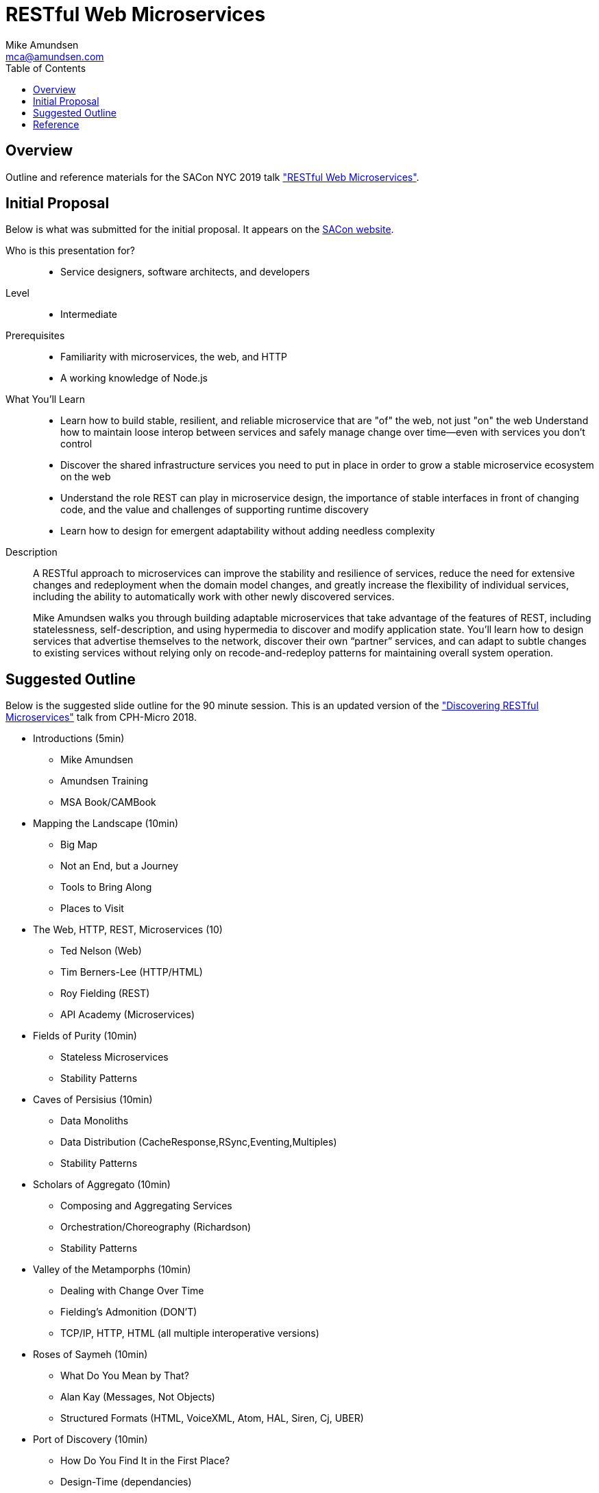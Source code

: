 // dblatex output (see http://dblatex.sourceforge.net/doc/manual/sec-params.html)
//    a2x: --dblatex-opts "-P latex.output.revhistory=0 -P doc.publisher.show=0"

= RESTful Web Microservices
:author: Mike Amundsen
:email: mca@amundsen.com
:toc:

== Overview
Outline and reference materials for the SACon NYC 2019 talk https://conferences.oreilly.com/software-architecture/sa-ny/public/schedule/detail/71663["RESTful Web Microservices"].

== Initial Proposal
Below is what was submitted for the initial proposal. It appears on the https://conferences.oreilly.com/software-architecture/sa-ny/public/schedule/detail/71663[SACon website].

Who is this presentation for?::
 * Service designers, software architects, and developers
 
Level::
 * Intermediate

Prerequisites::
 * Familiarity with microservices, the web, and HTTP
 * A working knowledge of Node.js
 
What You'll Learn::
 * Learn how to build stable, resilient, and reliable microservice that are "of" the web, not just "on" the web
Understand how to maintain loose interop between services and safely manage change over time—even with services you don't control
 * Discover the shared infrastructure services you need to put in place in order to grow a stable microservice ecosystem on the web
 * Understand the role REST can play in microservice design, the importance of stable interfaces in front of changing code, and the value and challenges of supporting runtime discovery
 * Learn how to design for emergent adaptability without adding needless complexity
 
Description::
A RESTful approach to microservices can improve the stability and resilience of services, reduce the need for extensive changes and redeployment when the domain model changes, and greatly increase the flexibility of individual services, including the ability to automatically work with other newly discovered services.
+
Mike Amundsen walks you through building adaptable microservices that take advantage of the features of REST, including statelessness, self-description, and using hypermedia to discover and modify application state. You’ll learn how to design services that advertise themselves to the network, discover their own “partner” services, and can adapt to subtle changes to existing services without relying only on recode-and-redeploy patterns for maintaining overall system operation.

== Suggested Outline
Below is the suggested slide outline for the 90 minute session. This is an updated version of the http://amundsen.com/talks/2018-05-microcph/index.html["Discovering RESTful Microservices"] talk from CPH-Micro 2018.

 * Introductions (5min)
 ** Mike Amundsen
 ** Amundsen Training
 ** MSA Book/CAMBook
 * Mapping the Landscape (10min)
 ** Big Map
 ** Not an End, but a Journey
 ** Tools to Bring Along
 ** Places to Visit
 * The Web, HTTP, REST, Microservices (10)
 ** Ted Nelson (Web)
 ** Tim Berners-Lee (HTTP/HTML)
 ** Roy Fielding (REST)
 ** API Academy (Microservices)
 * Fields of Purity (10min)
 ** Stateless Microservices
 ** Stability Patterns
 * Caves of Persisius (10min)
 ** Data Monoliths
 ** Data Distribution (CacheResponse,RSync,Eventing,Multiples)
 ** Stability Patterns
 * Scholars of Aggregato (10min)
 ** Composing and Aggregating Services
 ** Orchestration/Choreography (Richardson)
 ** Stability Patterns
 * Valley of the Metamporphs (10min)
 ** Dealing with Change Over Time
 ** Fielding's Admonition (DON'T)
 ** TCP/IP, HTTP, HTML (all multiple interoperative versions)
 * Roses of Saymeh (10min)
 ** What Do You Mean by That?
 ** Alan Kay (Messages, Not Objects)
 ** Structured Formats (HTML, VoiceXML, Atom, HAL, Siren, Cj, UBER)
 * Port of Discovery (10min)
 ** How Do You Find It in the First Place?
 ** Design-Time (dependancies)
 ** Build-Time (configuration)
 ** Run-Time (discovery)
 * So... (10min)
 


== Reference
TK




